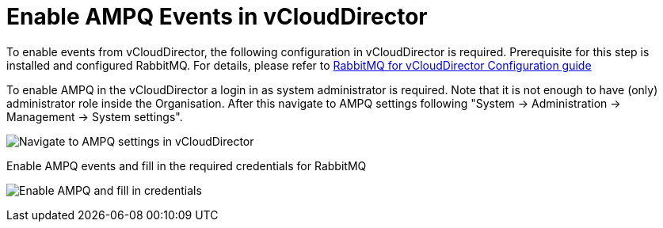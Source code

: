 = Enable AMPQ Events in vCloudDirector

To enable events from vCloudDirector, the following configuration in vCloudDirector is required. Prerequisite for this step is installed and configured RabbitMQ. For details, please refer to
link:../test/rabbitMQ_configure.adoc[RabbitMQ for vCloudDirector Configuration guide]

To enable AMPQ in the vCloudDirector a login in as system administrator is required. Note that it is not enough to have (only) administrator role inside the Organisation. After this navigate to AMPQ settings following "System -> Administration -> Management -> System settings".

image:../../images/docs_vcd_rabbitmq_conf.jpg[alt="Navigate to AMPQ settings in vCloudDirector"]

Enable AMPQ events and fill in the required credentials for RabbitMQ

image:../../images/docs_vcd_rabbitmq_conf_info.jpg[alt="Enable AMPQ and fill in credentials"]

